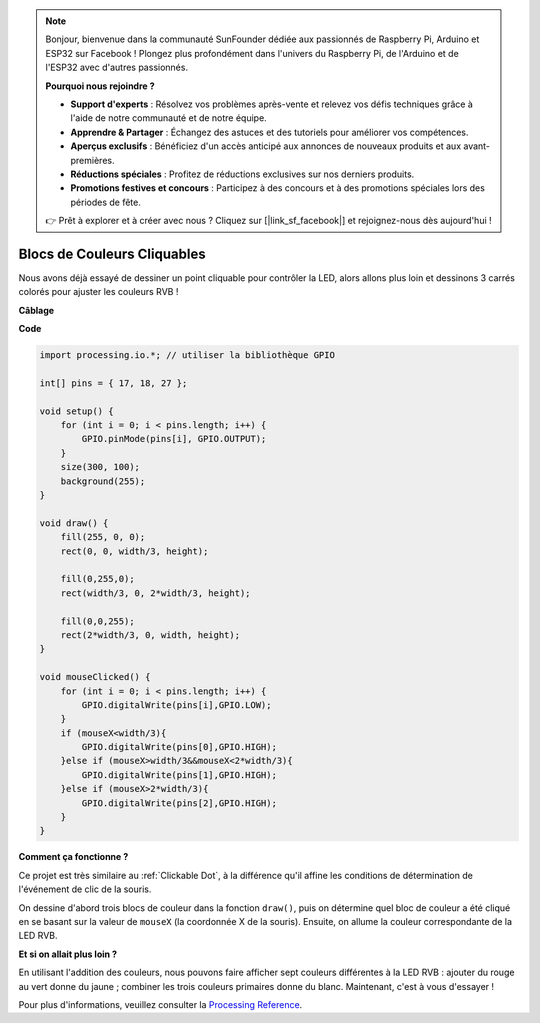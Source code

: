 .. note::

    Bonjour, bienvenue dans la communauté SunFounder dédiée aux passionnés de Raspberry Pi, Arduino et ESP32 sur Facebook ! Plongez plus profondément dans l'univers du Raspberry Pi, de l'Arduino et de l'ESP32 avec d'autres passionnés.

    **Pourquoi nous rejoindre ?**

    - **Support d'experts** : Résolvez vos problèmes après-vente et relevez vos défis techniques grâce à l'aide de notre communauté et de notre équipe.
    - **Apprendre & Partager** : Échangez des astuces et des tutoriels pour améliorer vos compétences.
    - **Aperçus exclusifs** : Bénéficiez d'un accès anticipé aux annonces de nouveaux produits et aux avant-premières.
    - **Réductions spéciales** : Profitez de réductions exclusives sur nos derniers produits.
    - **Promotions festives et concours** : Participez à des concours et à des promotions spéciales lors des périodes de fête.

    👉 Prêt à explorer et à créer avec nous ? Cliquez sur [|link_sf_facebook|] et rejoignez-nous dès aujourd'hui !

Blocs de Couleurs Cliquables
================================

Nous avons déjà essayé de dessiner un point cliquable pour contrôler la LED, alors allons plus loin et dessinons 3 carrés colorés pour ajuster les couleurs RVB !

.. image:: img/colorful_square.png

**Câblage**

.. image:: img/image61.png

**Code**

.. code-block:: arduino

    import processing.io.*; // utiliser la bibliothèque GPIO

    int[] pins = { 17, 18, 27 };

    void setup() {
        for (int i = 0; i < pins.length; i++) {
            GPIO.pinMode(pins[i], GPIO.OUTPUT);
        }
        size(300, 100);
        background(255);
    }

    void draw() {
        fill(255, 0, 0);
        rect(0, 0, width/3, height);

        fill(0,255,0);
        rect(width/3, 0, 2*width/3, height);

        fill(0,0,255);
        rect(2*width/3, 0, width, height);
    }

    void mouseClicked() {
        for (int i = 0; i < pins.length; i++) {
            GPIO.digitalWrite(pins[i],GPIO.LOW);
        }
        if (mouseX<width/3){
            GPIO.digitalWrite(pins[0],GPIO.HIGH);
        }else if (mouseX>width/3&&mouseX<2*width/3){
            GPIO.digitalWrite(pins[1],GPIO.HIGH);
        }else if (mouseX>2*width/3){
            GPIO.digitalWrite(pins[2],GPIO.HIGH);
        }        
    }

**Comment ça fonctionne ?**

Ce projet est très similaire au :ref:`Clickable Dot`, à la différence qu'il affine les conditions de détermination de l'événement de clic de la souris.

On dessine d'abord trois blocs de couleur dans la fonction ``draw()``, puis on détermine quel bloc de couleur a été cliqué en se basant sur la valeur de ``mouseX`` (la coordonnée X de la souris). Ensuite, on allume la couleur correspondante de la LED RVB.

**Et si on allait plus loin ?**

En utilisant l'addition des couleurs, nous pouvons faire afficher sept couleurs différentes à la LED RVB : ajouter du rouge au vert donne du jaune ; combiner les trois couleurs primaires donne du blanc. Maintenant, c'est à vous d'essayer !

Pour plus d'informations, veuillez consulter la `Processing Reference <https://processing.org/reference/>`_.

